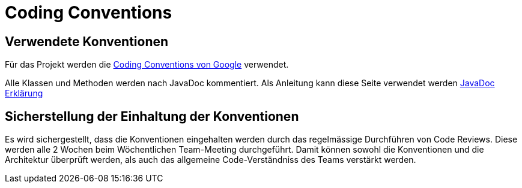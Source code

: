 = Coding Conventions

== Verwendete Konventionen

Für das Projekt werden die https://google.github.io/styleguide/javaguide.html[Coding Conventions von Google] verwendet.

Alle Klassen und Methoden werden nach JavaDoc kommentiert. Als Anleitung kann diese Seite verwendet werden https://www.baeldung.com/javadoc[JavaDoc Erklärung]

== Sicherstellung der Einhaltung der Konventionen

Es wird sichergestellt, dass die Konventionen eingehalten werden durch das regelmässige Durchführen von Code Reviews. Diese werden alle 2 Wochen beim Wöchentlichen Team-Meeting durchgeführt. Damit können sowohl die Konventionen und die Architektur überprüft werden, als auch das allgemeine Code-Verständniss des Teams verstärkt werden.
